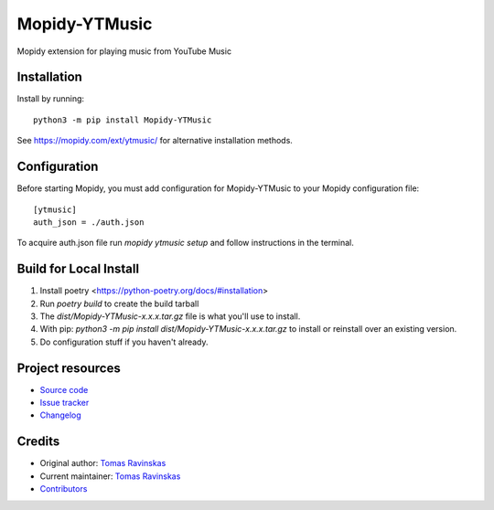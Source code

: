 ****************************
Mopidy-YTMusic
****************************

.. image:: https://img.shields.io/pypi/v/Mopidy-YTMusic
    :target: https://pypi.org/project/Mopidy-YTMusic/
    :alt: Latest PyPI version

Mopidy extension for playing music from YouTube Music


Installation
============

Install by running::

    python3 -m pip install Mopidy-YTMusic

See https://mopidy.com/ext/ytmusic/ for alternative installation methods.


Configuration
=============

Before starting Mopidy, you must add configuration for
Mopidy-YTMusic to your Mopidy configuration file::

    [ytmusic]
    auth_json = ./auth.json

To acquire auth.json file run `mopidy ytmusic setup` and follow instructions
in the terminal.

Build for Local Install
=======================

1. Install poetry <https://python-poetry.org/docs/#installation>
2. Run `poetry build` to create the build tarball
3. The `dist/Mopidy-YTMusic-x.x.x.tar.gz` file is what you'll use to install.
4. With pip: `python3 -m pip install dist/Mopidy-YTMusic-x.x.x.tar.gz` to install or reinstall over an existing version.
5. Do configuration stuff if you haven't already.  

Project resources
=================

- `Source code <https://github.com/OzymandiasTheGreat/mopidy-ytmusic>`_
- `Issue tracker <https://github.com/OzymandiasTheGreat/mopidy-ytmusic/issues>`_
- `Changelog <https://github.com/OzymandiasTheGreat/mopidy-ytmusic/blob/master/CHANGELOG.rst>`_


Credits
=======

- Original author: `Tomas Ravinskas <https://github.com/OzymandiasTheGreat>`__
- Current maintainer: `Tomas Ravinskas <https://github.com/OzymandiasTheGreat>`__
- `Contributors <https://github.com/OzymandiasTheGreat/mopidy-ytmusic/graphs/contributors>`_
